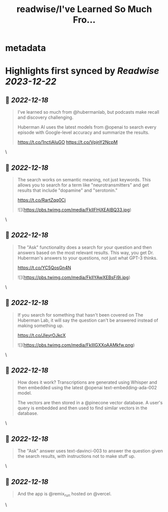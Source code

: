 :PROPERTIES:
:title: readwise/I've Learned So Much Fro...
:END:


* metadata
:PROPERTIES:
:author: [[rileytomasek on Twitter]]
:full-title: "I've Learned So Much Fro..."
:category: [[tweets]]
:url: https://twitter.com/rileytomasek/status/1603854647575384067
:image-url: https://pbs.twimg.com/profile_images/1580292707917987840/5wxoPaLd.jpg
:END:

* Highlights first synced by [[Readwise]] [[2023-12-22]]
** 📌 [[2022-12-18]]
#+BEGIN_QUOTE
I've learned so much from @hubermanlab, but podcasts make recall and discovery challenging.

Huberman AI uses the latest models from @openai to search every episode with Google-level accuracy and summarize the results.

https://t.co/1nctiAIuGO https://t.co/VpjnY2NcpM 
#+END_QUOTE\
** 📌 [[2022-12-18]]
#+BEGIN_QUOTE
The search works on semantic meaning, not just keywords. This allows you to search for a term like "neurotransmitters" and get results that include "dopamine" and "serotonin."

https://t.co/RartZqq0Cj 

![](https://pbs.twimg.com/media/FkIIFHjXEAIBQ33.jpg) 
#+END_QUOTE\
** 📌 [[2022-12-18]]
#+BEGIN_QUOTE
The "Ask" functionality does a search for your question and then answers based on the most relevant results. This way, you get Dr. Huberman's answers to your questions, not just what GPT-3 thinks.

https://t.co/YC5QosGn4N 

![](https://pbs.twimg.com/media/FkIIYAwXEBsFi9i.jpg) 
#+END_QUOTE\
** 📌 [[2022-12-18]]
#+BEGIN_QUOTE
If you search for something that hasn't been covered on The Huberman Lab, it will say the question can't be answered instead of making something up.

https://t.co/JIeyrOJkcX 

![](https://pbs.twimg.com/media/FkIIlGXXoAAMkfw.png) 
#+END_QUOTE\
** 📌 [[2022-12-18]]
#+BEGIN_QUOTE
How does it work? Transcriptions are generated using Whisper and then embedded using the latest @openai text-embedding-ada-002 model.

The vectors are then stored in a @pinecone vector database. A user's query is embedded and then used to find similar vectors in the database. 
#+END_QUOTE\
** 📌 [[2022-12-18]]
#+BEGIN_QUOTE
The "Ask" answer uses text-davinci-003 to answer the question given the search results, with instructions not to make stuff up. 
#+END_QUOTE\
** 📌 [[2022-12-18]]
#+BEGIN_QUOTE
And the app is @remix_run hosted on @vercel. 
#+END_QUOTE\